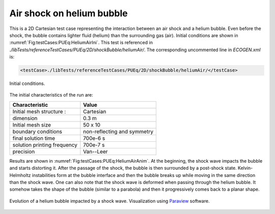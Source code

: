 .. role:: xml(code)
  :language: xml

Air shock on helium bubble
==========================

This is a 2D Cartesian test case representing the interaction between an air shock and a helium bubble.
Even before the shock, the bubble contains lighter fluid (helium) than the surrounding gas (air).
Initial conditions are shown in :numref:`Fig:testCases:PUEq:HeliumAirIni`. This test is referenced in *./libTests/referenceTestCases/PUEq/2D/shockBubble/heliumAir/*. The corresponding uncommented line in *ECOGEN.xml* is:

.. code-block:: xml

  <testCase>./libTests/referenceTestCases/PUEq/2D/shockBubble/heliumAir/</testCase>

.. _Fig:testCases:PUEq:HeliumAirIni:

.. figure:: ./_static/testCases/PUEq/shockBubble/heliumAir/heliumAirIni.*
  :scale: 70%
  :align: center

  Initial conditions.

The initial characteristics of the run are:

+------------------------------+-----------------------------+
| Characteristic               | Value                       |
+==============================+=============================+
| Initial mesh structure :     | Cartesian                   |
+------------------------------+-----------------------------+
| dimension                    | 0.3 m                       |
+------------------------------+-----------------------------+
| Initial mesh size            | 50 x 10                     |
+------------------------------+-----------------------------+
| boundary conditions          | non-reflecting and symmetry |
+------------------------------+-----------------------------+
| final solution time          | 700e-6 s                    |
+------------------------------+-----------------------------+
| solution printing frequency  | 700e-7 s                    |
+------------------------------+-----------------------------+
| precision                    | Van--Leer                   |
+------------------------------+-----------------------------+

Results are shown in :numref:`Fig:testCases:PUEq:HeliumAirAnim`.
At the beginning, the shock wave impacts the bubble and starts distorting it.
After the passage of the shock, the bubble is then surrounded by a post-shock state.
Kelvin-Helmholtz instabilities form at the bubble interface and then the bubble breaks up while moving in the same direction than the shock wave.
One can also note that the shock wave is deformed when passing through the helium bubble.
It somehow takes the shape of the bubble (similar to a parabola) and then it progressively comes back to a planar shape.

.. _Fig:testCases:PUEq:HeliumAirAnim:

.. figure:: ./_static/testCases/PUEq/shockBubble/heliumAir/heliumAirAnim.*
  :scale: 70%
  :align: center

  Evolution of a helium bubble impacted by a shock wave. Visualization using Paraview_ software.

.. _Paraview: https://www.paraview.org/
.. _gnuplot: http://www.gnuplot.info/
